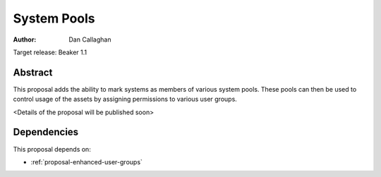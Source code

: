 .. _proposal-system-pools:

System Pools
============

:author: Dan Callaghan

Target release: Beaker 1.1


Abstract
--------

This proposal adds the ability to mark systems as members of various
system pools. These pools can then be used to control usage of the assets
by assigning permissions to various user groups.

<Details of the proposal will be published soon>


Dependencies
------------

This proposal depends on:

* :ref:`proposal-enhanced-user-groups`
